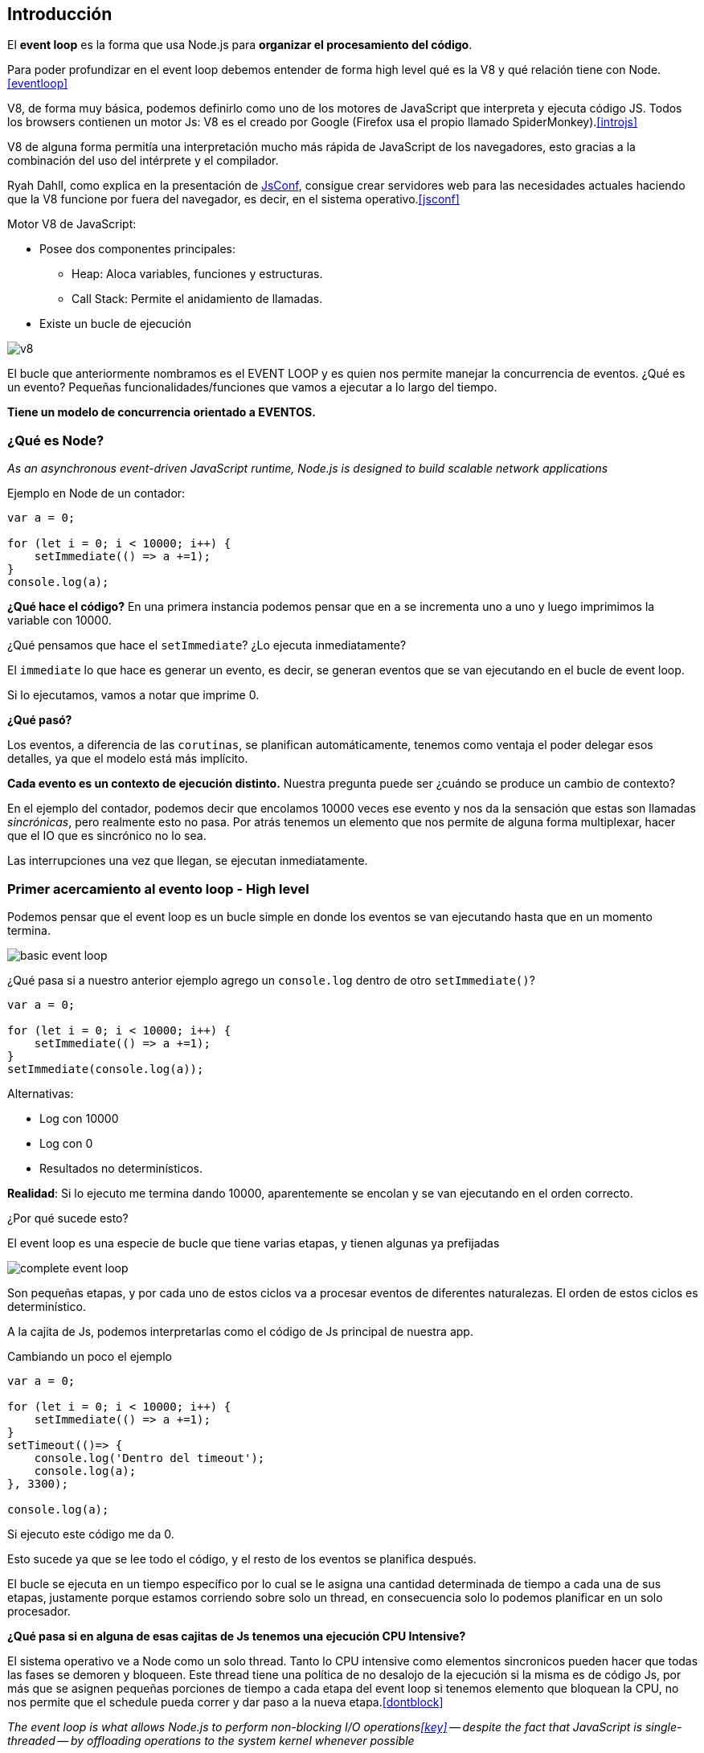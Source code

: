 == Introducción

El *event loop* es la forma que usa Node.js para *organizar el procesamiento del código*.

Para poder profundizar en el event loop debemos entender de forma high level qué es la V8 y qué relación tiene con Node.<<eventloop>>

V8, de forma muy básica, podemos definirlo como uno de los motores de JavaScript que interpreta y ejecuta código JS. Todos los browsers contienen un motor Js: V8 es el creado por Google (Firefox usa el propio llamado SpiderMonkey).<<introjs>>

V8 de alguna forma permitía una interpretación mucho más rápida de JavaScript de los navegadores, esto gracias a la combinación del uso del intérprete y el compilador.

Ryah Dahll, como explica en la presentación de https://www.youtube.com/watch?v=ztspvPYybIY&t=1s[JsConf], consigue crear servidores web para las necesidades actuales haciendo que la V8 funcione por fuera del navegador, es decir, en el sistema operativo.<<jsconf>>

Motor V8 de JavaScript:

* Posee dos componentes principales:
 ** Heap: Aloca variables, funciones y estructuras.
 ** Call Stack: Permite el anidamiento de llamadas.
* Existe un bucle de ejecución

[.center.iasc-image]
image::/img/eventloop/v8.png[]

El bucle que anteriormente nombramos es el EVENT LOOP y es quien nos permite manejar la concurrencia de eventos. ¿Qué es un evento? Pequeñas funcionalidades/funciones que vamos a ejecutar a lo largo del tiempo.

*Tiene un modelo de concurrencia orientado a EVENTOS.*

=== ¿Qué es Node?

+++<cite cite="Node.js Documentation">+++As an asynchronous event-driven JavaScript runtime, Node.js is designed to build scalable network applications+++</cite>+++

Ejemplo en Node de un contador:

[,JavaScript]
----
var a = 0;

for (let i = 0; i < 10000; i++) {
    setImmediate(() => a +=1);
}
console.log(a);
----

*¿Qué hace el código?*
En una primera instancia podemos pensar que en `a` se incrementa uno a uno y luego imprimimos la variable con 10000.

¿Qué pensamos que hace el `setImmediate`? ¿Lo ejecuta inmediatamente?

El `immediate` lo que hace es generar un evento, es decir, se generan eventos que se van ejecutando en el bucle de event loop.

Si lo ejecutamos, vamos a notar que imprime 0.

*¿Qué pasó?*

Los eventos, a diferencia de las `corutinas`, se planifican automáticamente, tenemos como ventaja el poder delegar esos detalles, ya que el modelo está más implícito.

*Cada evento es un contexto de ejecución distinto.* Nuestra pregunta puede ser ¿cuándo se produce un cambio de contexto?

En el ejemplo del contador, podemos decir que encolamos 10000 veces ese evento y nos da la sensación que estas son llamadas _sincrónicas_, pero realmente esto no pasa. Por atrás tenemos un elemento que nos permite de alguna forma multiplexar, hacer que el IO que es sincrónico no lo sea.

Las interrupciones una vez que llegan, se ejecutan inmediatamente.

=== Primer acercamiento al evento loop - High level

Podemos pensar que el event loop es un bucle simple en donde los eventos se van ejecutando hasta que en un momento termina.

[.center.iasc-image]
image::/img/eventloop/basic-event-loop.png[]

¿Qué pasa si a nuestro anterior ejemplo agrego un `console.log` dentro de otro `setImmediate()`?

[,JavaScript]
----
var a = 0;

for (let i = 0; i < 10000; i++) {
    setImmediate(() => a +=1);
}
setImmediate(console.log(a));
----

Alternativas:

* Log con 10000
* Log con 0
* Resultados no determinísticos.

*Realidad*: Si lo ejecuto me termina dando 10000, aparentemente se encolan y se van ejecutando en el orden correcto.

¿Por qué sucede esto?

El event loop es una especie de bucle que tiene varias etapas, y tienen algunas ya prefijadas

[.center.iasc-image]
image::/img/eventloop/complete-event-loop.png[]

Son pequeñas etapas, y por cada uno de estos ciclos va a procesar eventos de diferentes naturalezas. El orden de estos ciclos es determinístico.

A la cajita de Js, podemos interpretarlas como el código de Js principal de nuestra app.

Cambiando un poco el ejemplo

[,JavaScript]
----
var a = 0;

for (let i = 0; i < 10000; i++) {
    setImmediate(() => a +=1);
}
setTimeout(()=> {
    console.log('Dentro del timeout');
    console.log(a);
}, 3300);

console.log(a);
----

Si ejecuto este código me da 0.

Esto sucede ya que se lee todo el código, y el resto de los eventos se planifica después.

El bucle se ejecuta en un tiempo específico por lo cual se le asigna una cantidad determinada de tiempo a cada una de sus etapas, justamente porque estamos corriendo sobre solo un thread, en consecuencia solo lo podemos planificar en un solo procesador.

*¿Qué pasa si en alguna de esas cajitas de Js tenemos una ejecución CPU Intensive?*

El sistema operativo ve a Node como un solo thread. Tanto lo CPU intensive como elementos sincronicos pueden hacer que todas las fases se demoren y bloqueen. Este thread tiene una política de no desalojo de la ejecución si la misma es de código Js, por más que se asignen pequeñas porciones de tiempo a cada etapa del event loop si tenemos elemento que bloquean la CPU, no nos permite que el schedule pueda correr y dar paso a la nueva etapa.<<dontblock>>

+++<cite cite="What is the event loop">+++The event loop is what allows Node.js to perform non-blocking I/O operations<<key>> -- despite the fact that JavaScript is single-threaded -- by offloading operations to the system kernel whenever possible+++</cite>+++

=== Componentes de nuestro sistema Node.js

[.center.iasc-image]
image::/img/eventloop/node-system.png[]

Podemos observar que tiene una queue de eventos general que el event loop va a ir tratando.

https://github.com/libuv/libuv[libuv]: Es una lib que nos permite wrappear las llamadas bloqueantes en no bloqueantes, esto puede lograrse a través de los llamados worker threads. Estos van a ejecutar estas llamadas y una vez que las terminen de tratar mediante el callback vuelven evento entrando el event queue.<<libuv>>
Esta lib va a tratar todas las operaciones bloqueantes como pueden ser escuchar un puerto, leer archivos, entre otras operaciones.

[.center.iasc-image]
image::/img/eventloop/complete-event-loop.png[]

¿Cómo serian los pasos de nuestro event loop?

* Escaneo de nuestro código principal (index.js)
 ** Ejecuta todas las operaciones que se puedan ejecutar inmediatamente.
 ** Si en el index detecta eventos (continuaciones, operaciones asincrónicas u operaciones IO) los atiende después, es decir, los encola.
* Terminada la lectura del index, comienza a ciclar por una secuencia bien definida. Atiende timeouts, IO, de red, immediate y eventos de cierre de recursos.
 ** En esta etapa existen microqueues (Js) donde se fija si existen eventos encolados que están listos para ser procesados, y los ejecuta. (**1)
* Si no tiene más nada que ejecutar, termina el ciclo y la ejecución, caso contrario, arranca nuevamente el ciclo.

(**1) Es una cola de tareas que los worker threads van tomando desde ese punto y cuando está listo ese procesamiento vuelve a encolar en la cola de eventos del event loop.

*IMPORTANTE*: No debemos bloquear el event loop

Si tengo operaciones CPU intensive debemos considerar:

* _Partitioning_.
* _Offloading_.
* Uso de funciones de worker threads.

Lo que en nuestro gráfico simplificado nombramos como _función unicornio_ (este es un nombre inventado por nosotros, no existe tal nomenclatura) permite aprovechar funciones del sistema operativo, es una especie de listener el cual cuando se termina de procesar un elemento o existen nuevos eventos, dicha función puede ser de nexo e informar cuando suceden estas cosas. (libuv y SO).

== Resumen de event loop

* Forma de organizar el procesamiento del código en Node.js.
* Se basa en procesamiento concurrente de código Js con un solo thread, con no-desalojo para código Js.
* Tiene tres pasos
 ** Escanea el index, donde ejecuta todo el código que se pueda ejecutar inmediatamente, encolando continuations, IO, etc.
 ** Terminado el escaneo, itera en la siguiente secuencia, teniendo microqueues donde revisa si existen eventos preparados para ser ejecutados, y los ejecuta.
  *** Atiende operaciones asincrónicas, timeouts
  *** IO y redes
  *** immediate
  *** eventos de cierra de recursos
 ** Si no tiene más que ejecutar, cierra la ejecución, caso contrario, vuelve a retomar el ciclo.
* Tiene 1 hilo, pero n workers que se encargan de ejecutar las tareas pesadas.

[bibliography]
== Referencias

* [[[key]]] https://www.youtube.com/watch?v=PNa9OMajw9w[Morning Keynote- Everything You Need to Know About Node.js Event Loop - Bert Belder, IBM]
* [[[jsconf]]] https://www.youtube.com/watch?v=ztspvPYybIY&t=1s[Ryan Dahl: Original Node.js presentation - JsConf]
* [[[libuv]]] https://www.youtube.com/watch?v=_c51fcXRLGw[Introduction to libuv: What's a Unicorn Velociraptor? - Colin Ihrig, Joyent]
* [[[dontblock]]] https://nodejs.org/en/docs/guides/dont-block-the-event-loop/[Don't Block the Event Loop (or the Worker Pool)]
* [[[introjs]]] https://nodejs.dev/learn[Introduction to Node.js]
* [[[eventloop]]] https://nodejs.org/en/docs/guides/event-loop-timers-and-nexttick/#what-is-the-event-loop[What is the event loop]
